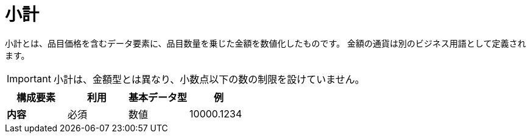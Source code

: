 
= 小計

小計とは、品目価格を含むデータ要素に、品目数量を乗じた金額を数値化したものです。 金額の通貨は別のビジネス用語として定義されます。

IMPORTANT: 小計は、金額型とは異なり、小数点以下の数の制限を設けていません。

[cols="1s,1,1,1", options="header"]
|===
|構成要素
|利用
|基本データ型
|例

|内容
|必須
|数値
|10000.1234
|===
